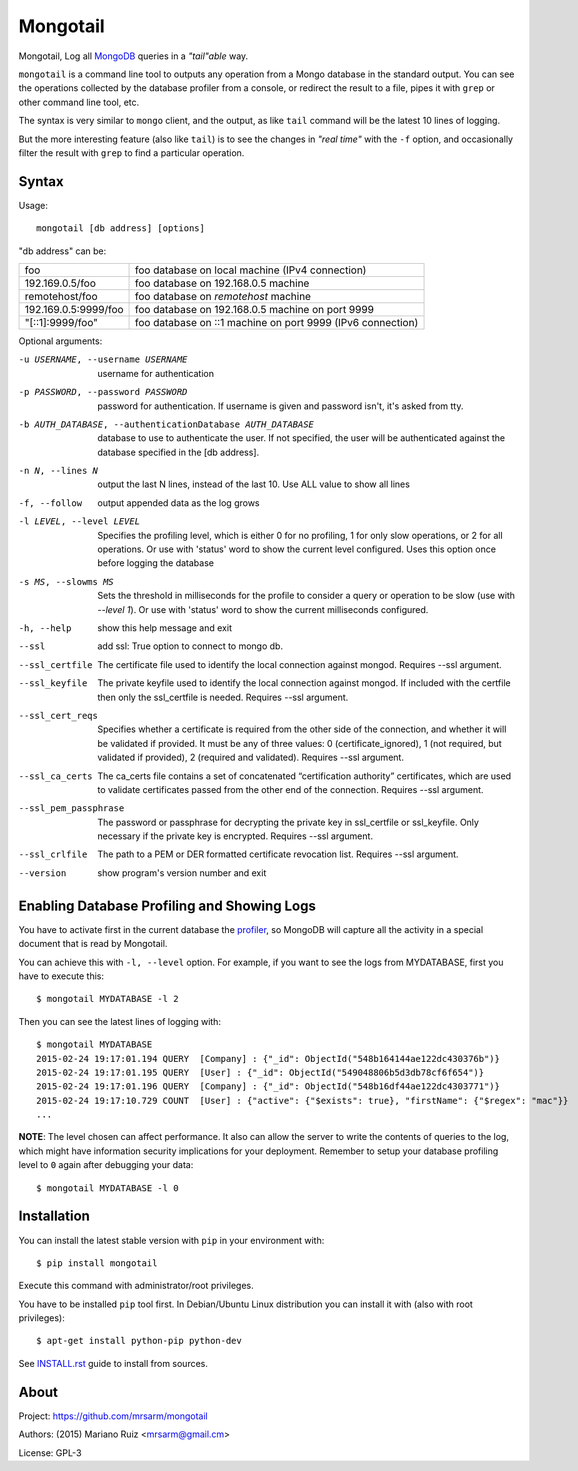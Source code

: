 Mongotail
=========

Mongotail, Log all `MongoDB <http://www.mongodb.org>`_ queries in a *"tail"able* way.

``mongotail`` is a command line tool to outputs any operation from a Mongo
database in the standard output. You can see the operations collected by the
database profiler from a console, or redirect the result to a file, pipes
it with ``grep`` or other command line tool, etc.

The syntax is very similar to ``mongo`` client, and the output, as like
``tail`` command will be the latest 10 lines of logging.

But the more interesting feature (also like ``tail``) is to see the changes
in *"real time"* with the ``-f`` option, and occasionally filter the result
with ``grep`` to find a particular operation.

Syntax
------

Usage::

    mongotail [db address] [options]

"db address" can be:

+----------------------+-------------------------------------------------------------+
| foo                  | foo database on local machine (IPv4 connection)             |
+----------------------+-------------------------------------------------------------+
| 192.169.0.5/foo      | foo database on 192.168.0.5 machine                         |
+----------------------+-------------------------------------------------------------+
| remotehost/foo       | foo database on *remotehost* machine                        |
+----------------------+-------------------------------------------------------------+
| 192.169.0.5:9999/foo | foo database on 192.168.0.5 machine on port 9999            |
+----------------------+-------------------------------------------------------------+
| "[::1]:9999/foo"     | foo database on ::1 machine on port 9999 (IPv6 connection)  |
+----------------------+-------------------------------------------------------------+


Optional arguments:

-u USERNAME, --username USERNAME
                      username for authentication
-p PASSWORD, --password PASSWORD
                      password for authentication. If username is given and
                      password isn't, it's asked from tty.
-b AUTH_DATABASE, --authenticationDatabase AUTH_DATABASE
                      database to use to authenticate the user. If not
                      specified, the user will be authenticated against the
                      database specified in the [db address].
-n N, --lines N       output the last N lines, instead of the last 10. Use
                      ALL value to show all lines
-f, --follow          output appended data as the log grows
-l LEVEL, --level LEVEL
                      Specifies the profiling level, which is either 0 for
                      no profiling, 1 for only slow operations, or 2 for all
                      operations. Or use with 'status' word to show the
                      current level configured. Uses this option once before
                      logging the database
-s MS, --slowms MS    Sets the threshold in milliseconds for the profile to
                      consider a query or operation to be slow (use with
                      `--level 1`). Or use with 'status' word to show the
                      current milliseconds configured.
-h, --help            show this help message and exit
--ssl		          add ssl: True option to connect to mongo db.
--ssl_certfile        The certificate file used to identify the local connection against mongod. 
                      Requires --ssl argument.
--ssl_keyfile         The private keyfile used to identify the local connection against mongod. 
                      If included with the certfile then only the ssl_certfile is needed. 
                      Requires --ssl argument.
--ssl_cert_reqs       Specifies whether a certificate is required from the other side of the connection, 
                      and whether it will be validated if provided. It must be any of three values: 
                      0 (certificate_ignored), 
                      1 (not required, but validated if provided), 
                      2 (required and validated). 
                      Requires --ssl argument.
--ssl_ca_certs        The ca_certs file contains a set of concatenated “certification authority” certificates, 
                      which are used to validate certificates passed from the other end of the connection.
                      Requires --ssl argument.
--ssl_pem_passphrase  The password or passphrase for decrypting the private key in ssl_certfile or ssl_keyfile. 
                      Only necessary if the private key is encrypted.
                      Requires --ssl argument.
--ssl_crlfile         The path to a PEM or DER formatted certificate revocation list.
                      Requires --ssl argument.
--version             show program's version number and exit


Enabling Database Profiling and Showing Logs
--------------------------------------------

You have to activate first in the current database the
`profiler <http://docs.mongodb.org/manual/reference/method/db.setProfilingLevel>`_,
so MongoDB will capture all the activity in a special document that is read by Mongotail.

You can achieve this with ``-l, --level`` option. For example, if you want to see the logs
from MYDATABASE, first you have to execute this::

    $ mongotail MYDATABASE -l 2

Then you can see the latest lines of logging with::

    $ mongotail MYDATABASE
    2015-02-24 19:17:01.194 QUERY  [Company] : {"_id": ObjectId("548b164144ae122dc430376b")}
    2015-02-24 19:17:01.195 QUERY  [User] : {"_id": ObjectId("549048806b5d3db78cf6f654")}
    2015-02-24 19:17:01.196 QUERY  [Company] : {"_id": ObjectId("548b16df44ae122dc4303771")}
    2015-02-24 19:17:10.729 COUNT  [User] : {"active": {"$exists": true}, "firstName": {"$regex": "mac"}}
    ...


**NOTE**: The level chosen can affect performance. It also can allow the
server to write the contents of queries to the log, which might have
information security implications for your deployment. Remember to setup your
database profiling level to ``0`` again after debugging your data::

    $ mongotail MYDATABASE -l 0


Installation
------------

You can install the latest stable version with ``pip`` in your environment with::

    $ pip install mongotail

Execute this command with administrator/root privileges.

You have to be installed ``pip`` tool first. In Debian/Ubuntu Linux
distribution you can install it with (also with root privileges)::

    $ apt-get install python-pip python-dev

See `<INSTALL.rst>`_ guide to install from sources.


About
-----

Project: https://github.com/mrsarm/mongotail

Authors: (2015) Mariano Ruiz <mrsarm@gmail.cm>

License: GPL-3
